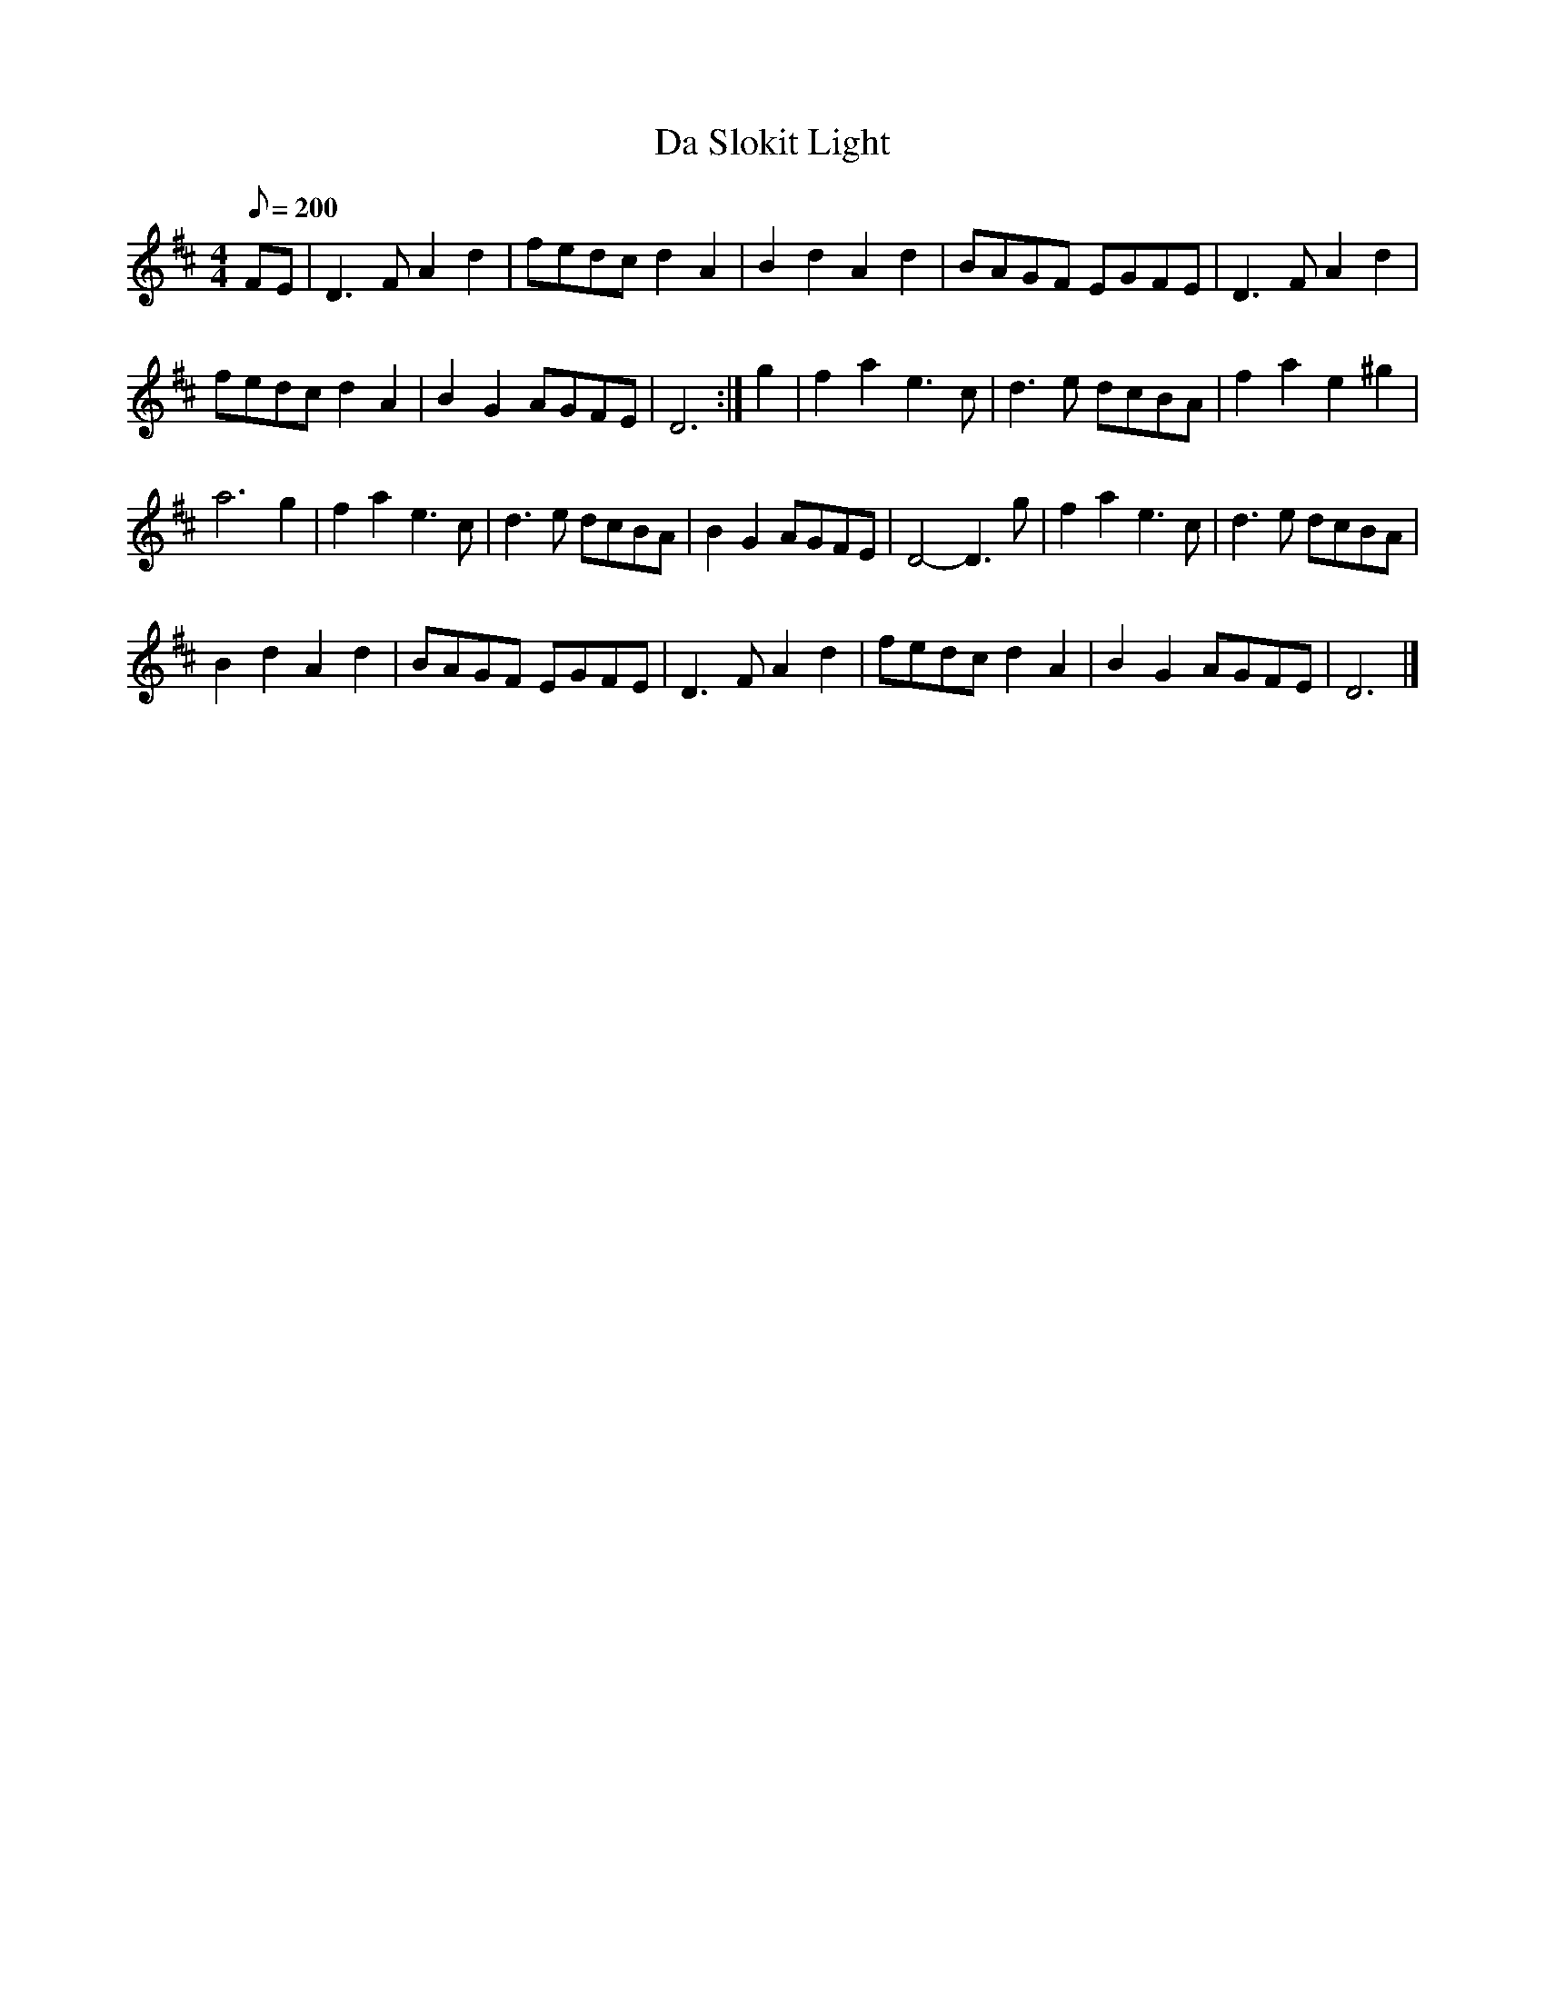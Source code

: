 X:1
T:Da Slokit Light
M:4/4
L:1/8
R:reel
Q:200
F:fredmusic1.ABC
D:Moving Cloud, "Foxglove"
K:D
FE|D3F A2d2|fedc d2A2|B2d2 A2d2|BAGF EGFE| D3F A2d2|
fedc d2A2|B2G2 AGFE|D6:|g2|f2a2 e3c|d3e dcBA|f2a2 e2^g2|
a6 g2|f2a2 e3c|d3e dcBA|B2G2 AGFE|D4- D3g|f2a2 e3c|d3e dcBA|
B2d2 A2d2|BAGF EGFE| D3F A2d2|fedc d2A2|B2G2 AGFE|D6|]
